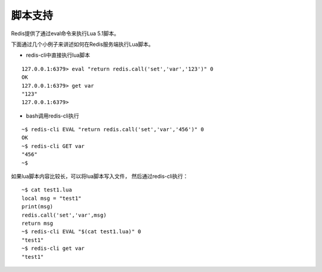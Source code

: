 脚本支持
==========

Redis提供了通过eval命令来执行Lua 5.1脚本。

下面通过几个小例子来讲述如何在Redis服务端执行Lua脚本。

* redis-cli中直接执行lua脚本

::

    127.0.0.1:6379> eval "return redis.call('set','var','123')" 0
    OK
    127.0.0.1:6379> get var
    "123"
    127.0.0.1:6379>
    
* bash调用redis-cli执行
::

    ~$ redis-cli EVAL "return redis.call('set','var','456')" 0
    OK
    ~$ redis-cli GET var
    "456"
    ~$

如果lua脚本内容比较长，可以将lua脚本写入文件，
然后通过redis-cli执行：

::

    ~$ cat test1.lua
    local msg = "test1"
    print(msg)
    redis.call('set','var',msg)
    return msg
    ~$ redis-cli EVAL "$(cat test1.lua)" 0
    "test1"
    ~$ redis-cli get var
    "test1"
    
    



